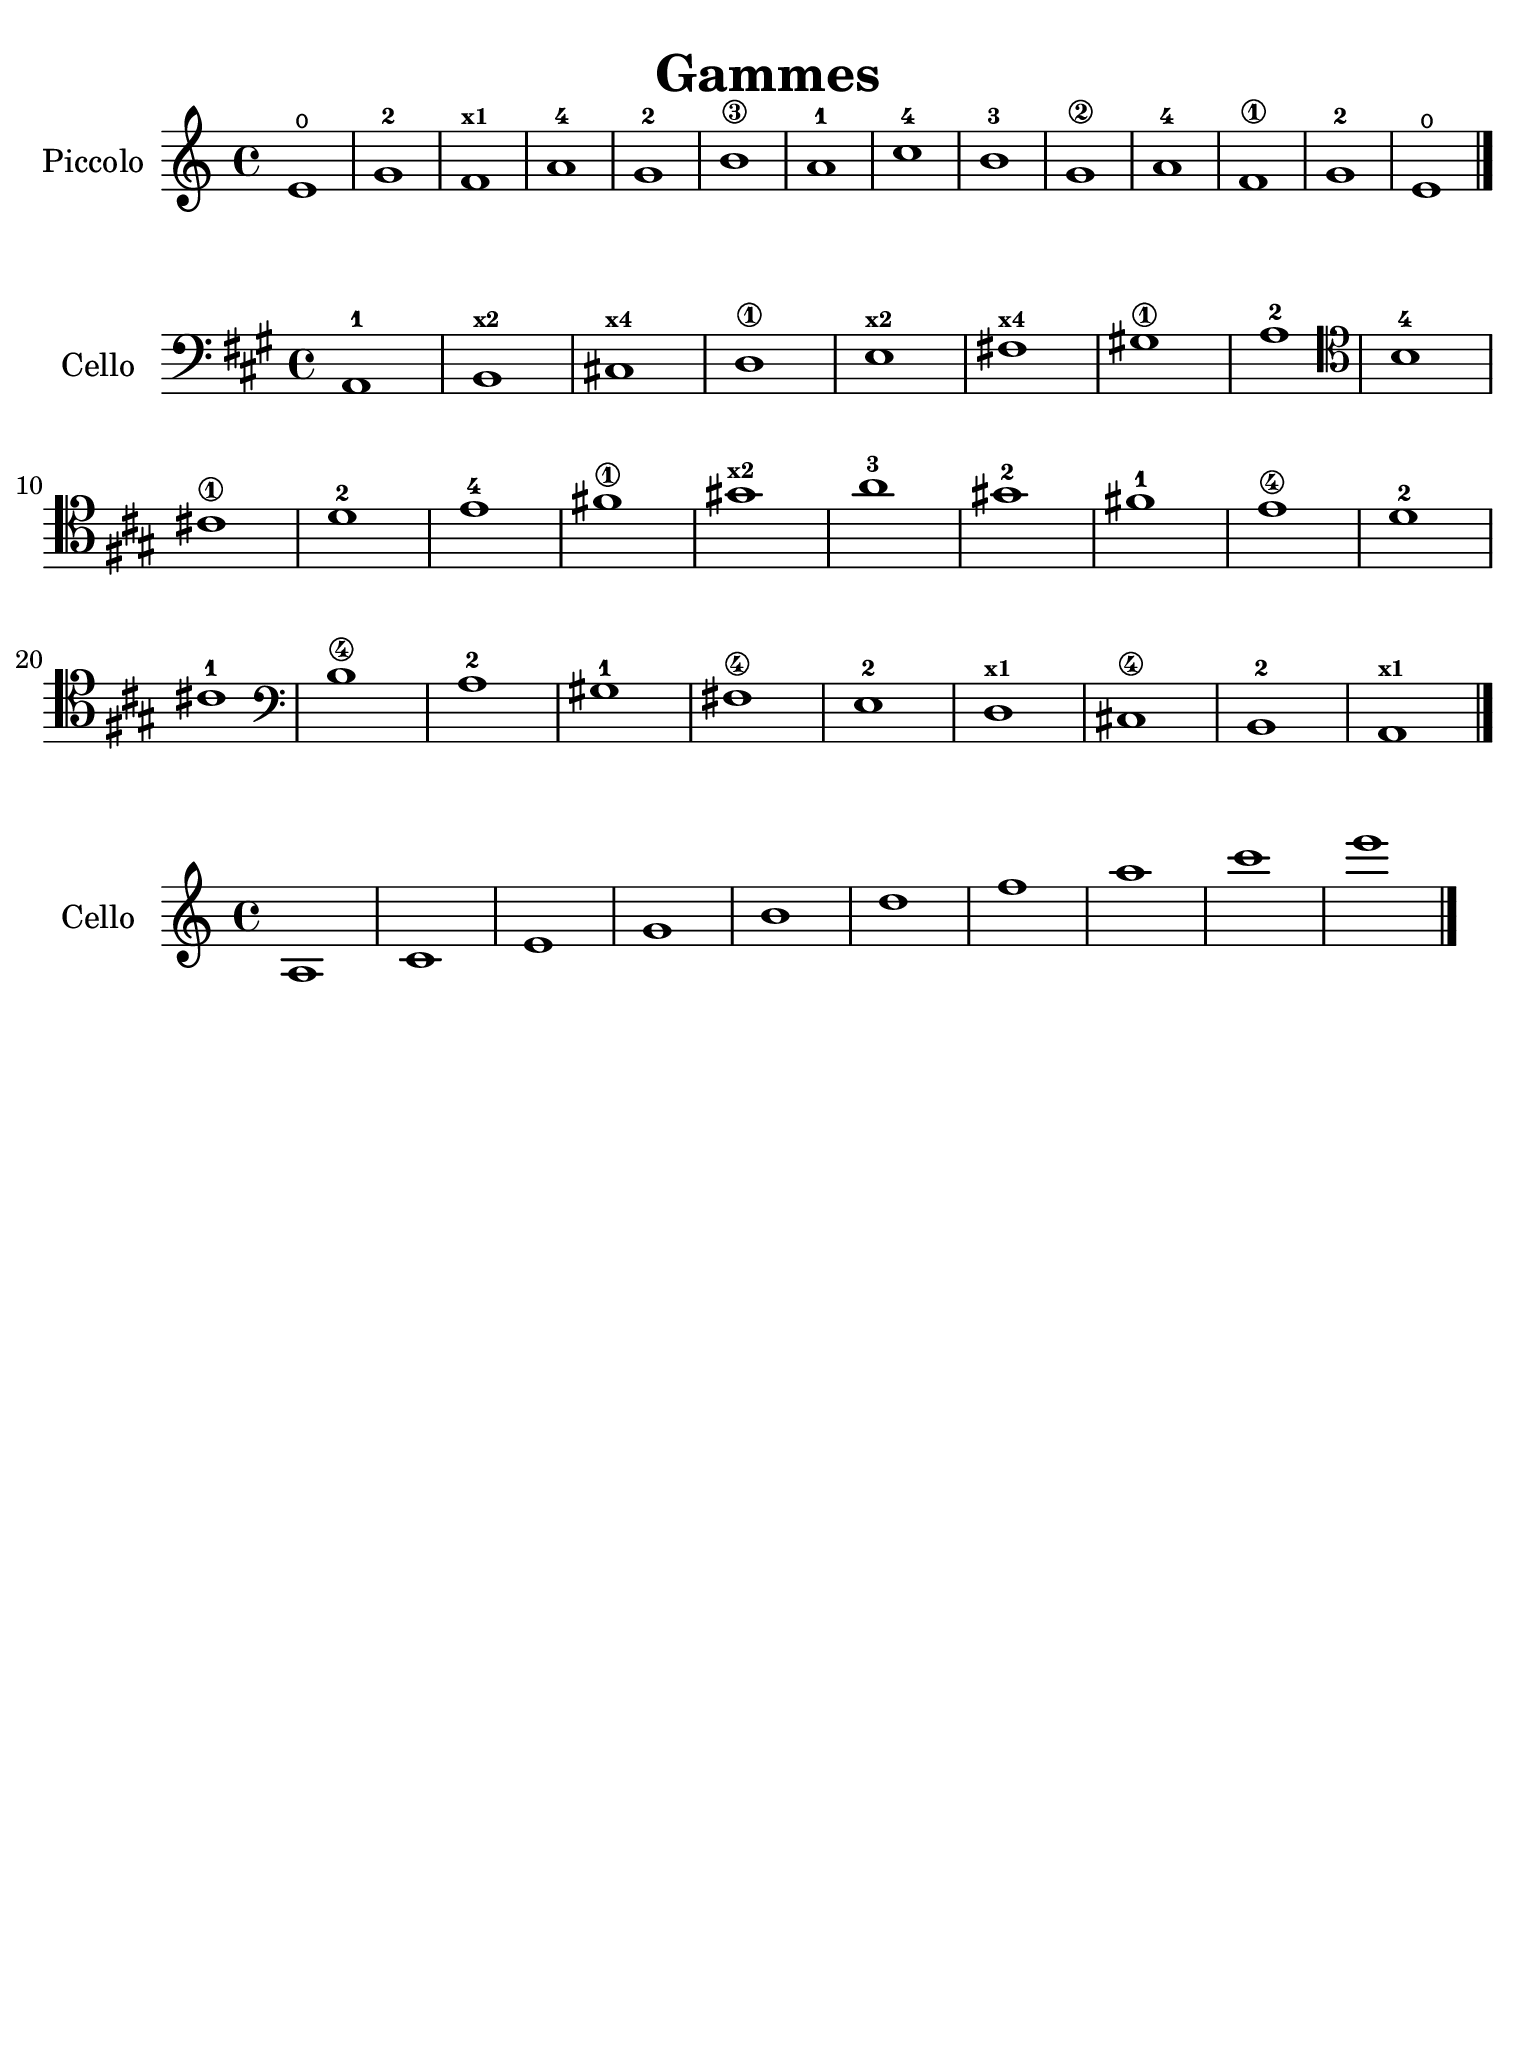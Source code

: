 #(set-global-staff-size 21)

\version "2.24.0"

\header {
  title    = "Gammes"
  composer = ""
  tagline  = ""
}

\language "italiano"

% iPad Pro 12.9

\paper {
  paper-width  = 195\mm
  paper-height = 260\mm
%  indent = #0
  page-count = #1
  line-width = #184
  print-page-number = ##f
  ragged-last-bottom = ##t
  ragged-bottom = ##f
%  ragged-last = ##t
}

\score {
  \new Staff
   \with {instrumentName = #"Piccolo "}
   {
   \override Hairpin.to-barline = ##f
   \time 4/4
   \key do \major
   \clef "treble"
   mi'1\open sol'1-2 fa'1^\markup{\bold\teeny x1} la'1-4 sol'1-2 si'1\3
   la'1-1 do''1-4 si'1-3 sol'1\2 la'1-4 fa'1\1 sol'1-2 mi'1\open 
   \bar "|."
 }
}

\score {
  \new Staff
   \with {instrumentName = #"Cello"}
   {
   \override Hairpin.to-barline = ##f
   \time 4/4
   \key la \major
   \clef "bass"
   la,1-1 si,1^\markup{\bold\teeny x2} 
   dod!1^\markup{\bold\teeny x4} re1\1 
   mi1^\markup{\bold\teeny x2} fad!1^\markup{\bold\teeny x4}
   sold!1\1 la1-2
   \clef "tenor"
   si1-4 dod'!1\1 re'1-2 mi'1-4 fad'!1\1 
   sold'!1^\markup{\bold\teeny x2} la'1-3
   sold'!1-2 fad'!1-1 mi'1\4 re'1-2 dod'!1-1
   \clef "bass"
   si1\4 la1-2 sold!1-1 fad!1\4 mi1-2 
   re1^\markup{\bold\teeny x1} dod!1\4 si,1-2 
   la,1^\markup{\bold\teeny x1}
   \bar "|."
 }
}

\score {
  \new Staff
   \with {instrumentName = #"Cello"}
   {
   \override Hairpin.to-barline = ##f
   \time 4/4
   \clef "treble"
   la1 do'1 mi'1 sol'1 si'1 re''1 fa''1 la''1 do'''1 mi'''1
   \bar "|."
 }
}
